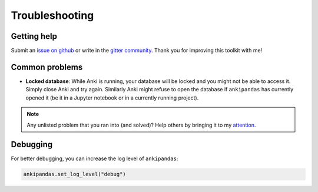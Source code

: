 Troubleshooting
---------------

Getting help
^^^^^^^^^^^^

Submit an `issue on github`_ or write in the `gitter community`_. Thank you for
improving this toolkit with me!

.. _issue on github: https://github.com/klieret/ankipandas/issues
.. _gitter community: https://gitter.im/AnkiPandas/community

Common problems
^^^^^^^^^^^^^^^

* **Locked database**: While Anki is running, your database will be locked and
  you might not be able to access it. Simply close Anki and try again. Similarly
  Anki might refuse to open the database if ``ankipandas`` has currently opened
  it (be it in a Jupyter notebook or in a currently running project).

.. note::

    Any unlisted problem that you ran into (and solved)? Help others by bringing
    it to my attention_.

.. _attention: https://github.com/klieret/ankipandas/issues


Debugging
^^^^^^^^^

For better debugging, you can increase the log level of ``ankipandas``:

.. code-block:: python

    ankipandas.set_log_level("debug")
